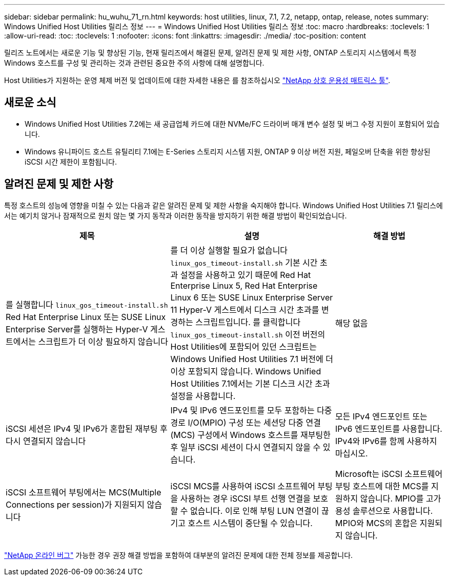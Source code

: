 ---
sidebar: sidebar 
permalink: hu_wuhu_71_rn.html 
keywords: host utilities, linux, 7.1, 7.2, netapp, ontap, release, notes 
summary: Windows Unified Host Utilities 릴리스 정보 
---
= Windows Unified Host Utilities 릴리스 정보
:toc: macro
:hardbreaks:
:toclevels: 1
:allow-uri-read: 
:toc: 
:toclevels: 1
:nofooter: 
:icons: font
:linkattrs: 
:imagesdir: ./media/
:toc-position: content


[role="lead"]
릴리즈 노트에서는 새로운 기능 및 향상된 기능, 현재 릴리즈에서 해결된 문제, 알려진 문제 및 제한 사항, ONTAP 스토리지 시스템에서 특정 Windows 호스트를 구성 및 관리하는 것과 관련된 중요한 주의 사항에 대해 설명합니다.

Host Utilities가 지원하는 운영 체제 버전 및 업데이트에 대한 자세한 내용은 를 참조하십시오 link:https://mysupport.netapp.com/matrix/imt.jsp?components=65623;64703;&solution=1&isHWU&src=IMT["NetApp 상호 운용성 매트릭스 툴"^].



== 새로운 소식

* Windows Unified Host Utilities 7.2에는 새 공급업체 카드에 대한 NVMe/FC 드라이버 매개 변수 설정 및 버그 수정 지원이 포함되어 있습니다.
* Windows 유니파이드 호스트 유틸리티 7.1에는 E-Series 스토리지 시스템 지원, ONTAP 9 이상 버전 지원, 페일오버 단축을 위한 향상된 iSCSI 시간 제한이 포함됩니다.




== 알려진 문제 및 제한 사항

특정 호스트의 성능에 영향을 미칠 수 있는 다음과 같은 알려진 문제 및 제한 사항을 숙지해야 합니다. Windows Unified Host Utilities 7.1 릴리스에서는 예기치 않거나 잠재적으로 원치 않는 몇 가지 동작과 이러한 동작을 방지하기 위한 해결 방법이 확인되었습니다.

[cols="30, 30, 20"]
|===
| 제목 | 설명 | 해결 방법 


| 를 실행합니다 `linux_gos_timeout-install.sh` Red Hat Enterprise Linux 또는 SUSE Linux Enterprise Server를 실행하는 Hyper-V 게스트에서는 스크립트가 더 이상 필요하지 않습니다 | 를 더 이상 실행할 필요가 없습니다 `linux_gos_timeout-install.sh` 기본 시간 초과 설정을 사용하고 있기 때문에 Red Hat Enterprise Linux 5, Red Hat Enterprise Linux 6 또는 SUSE Linux Enterprise Server 11 Hyper-V 게스트에서 디스크 시간 초과를 변경하는 스크립트입니다. 를 클릭합니다 `linux_gos_timeout-install.sh` 이전 버전의 Host Utilities에 포함되어 있던 스크립트는 Windows Unified Host Utilities 7.1 버전에 더 이상 포함되지 않습니다. Windows Unified Host Utilities 7.1에서는 기본 디스크 시간 초과 설정을 사용합니다. | 해당 없음 


| iSCSI 세션은 IPv4 및 IPv6가 혼합된 재부팅 후 다시 연결되지 않습니다 | IPv4 및 IPv6 엔드포인트를 모두 포함하는 다중 경로 I/O(MPIO) 구성 또는 세션당 다중 연결(MCS) 구성에서 Windows 호스트를 재부팅한 후 일부 iSCSI 세션이 다시 연결되지 않을 수 있습니다. | 모든 IPv4 엔드포인트 또는 IPv6 엔드포인트를 사용합니다. IPv4와 IPv6를 함께 사용하지 마십시오. 


| iSCSI 소프트웨어 부팅에서는 MCS(Multiple Connections per session)가 지원되지 않습니다 | iSCSI MCS를 사용하여 iSCSI 소프트웨어 부팅을 사용하는 경우 iSCSI 부트 선행 연결을 보호할 수 없습니다. 이로 인해 부팅 LUN 연결이 끊기고 호스트 시스템이 중단될 수 있습니다. | Microsoft는 iSCSI 소프트웨어 부팅 호스트에 대한 MCS를 지원하지 않습니다. MPIO를 고가용성 솔루션으로 사용합니다. MPIO와 MCS의 혼합은 지원되지 않습니다. 
|===
link:https://mysupport.netapp.com/site/bugs-online/product["NetApp 온라인 버그"^] 가능한 경우 권장 해결 방법을 포함하여 대부분의 알려진 문제에 대한 전체 정보를 제공합니다.
